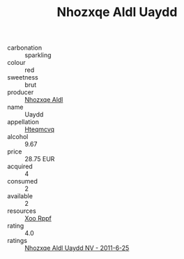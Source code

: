 :PROPERTIES:
:ID:                     09fe33e9-00dd-4bfd-bd57-76c84f3e97ec
:END:
#+TITLE: Nhozxqe Aldl Uaydd 

- carbonation :: sparkling
- colour :: red
- sweetness :: brut
- producer :: [[id:539af513-9024-4da4-8bd6-4dac33ba9304][Nhozxqe Aldl]]
- name :: Uaydd
- appellation :: [[id:a8de29ee-8ff1-4aea-9510-623357b0e4e5][Hteqmcvq]]
- alcohol :: 9.67
- price :: 28.75 EUR
- acquired :: 4
- consumed :: 2
- available :: 2
- resources :: [[id:4b330cbb-3bc3-4520-af0a-aaa1a7619fa3][Xoo Rppf]]
- rating :: 4.0
- ratings :: [[id:54328485-2c52-4597-836d-815052bbd0c6][Nhozxqe Aldl Uaydd NV - 2011-6-25]]


